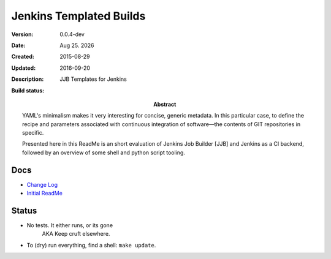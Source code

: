 Jenkins Templated Builds
========================
:Version: 0.0.4-dev
:Date: |date|
:Created: 2015-08-29
:Updated: 2016-09-20
:Description:
  JJB Templates for Jenkins
:Abstract:
  YAML's minimalism makes it very interesting for concise, generic metadata. In this particular case, to define the recipe and parameters associated with continuous integration of software |---| the contents of GIT repositories in specific.

  Presented here in this ReadMe is an short evaluation of Jenkins Job Builder [JJB] and Jenkins as a CI backend, followed by an overview of some shell and python script tooling.

:Build status:

  .. image:: https://secure.travis-ci.org/dotmpe/jenkins-templated-builds.png
    :target: https://travis-ci.org/dotmpe/jenkins-templated-builds
    :alt: Build


Docs
-----
- `Change Log <ChangeLog.rst>`_
- `Initial ReadMe <doc/initial-analysis.rst>`_


Status
------

- No tests. It either runs, or its gone
    AKA Keep cruft elsewhere.

- To (dry) run everything, find a shell: ``make update``.





.. |date| date:: %h %d. %Y
.. |time| date:: %H:%M

.. |copy| unicode:: 0xA9 .. copyright sign
.. |tm| unicode:: U+02122 .. trademark sign

.. |---| unicode:: U+02014 .. em dash
   :trim:


.. Id: jtb/0.0.4-dev ReadMe.rst
